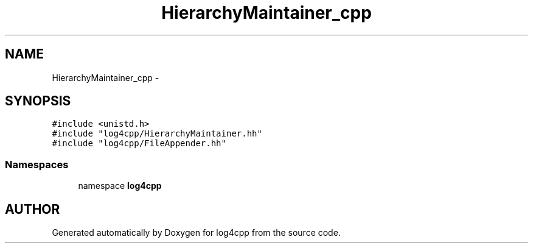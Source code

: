 .TH HierarchyMaintainer_cpp 3 "22 Dec 2000" "log4cpp" \" -*- nroff -*-
.ad l
.nh
.SH NAME
HierarchyMaintainer_cpp \- 
.SH SYNOPSIS
.br
.PP
\fC#include <unistd.h>\fR
.br
\fC#include "log4cpp/HierarchyMaintainer.hh"\fR
.br
\fC#include "log4cpp/FileAppender.hh"\fR
.br
.SS Namespaces

.in +1c
.ti -1c
.RI "namespace \fBlog4cpp\fR"
.br
.in -1c
.SH AUTHOR
.PP 
Generated automatically by Doxygen for log4cpp from the source code.